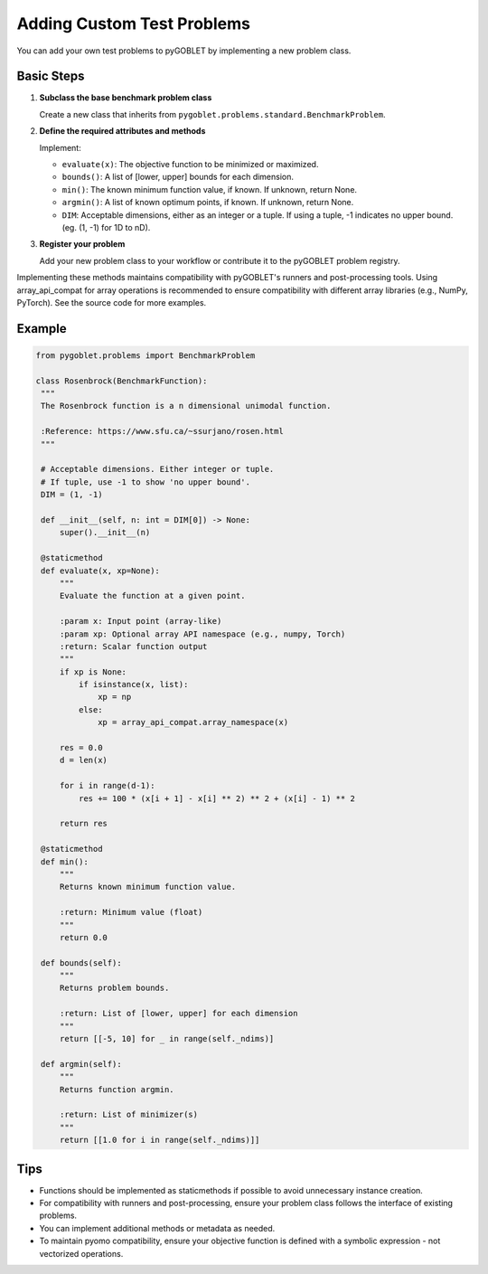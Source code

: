 Adding Custom Test Problems
=============================

You can add your own test problems to pyGOBLET by implementing a new problem class.

Basic Steps
-----------

1. **Subclass the base benchmark problem class**  
   
   Create a new class that inherits from ``pygoblet.problems.standard.BenchmarkProblem``.

2. **Define the required attributes and methods**  

   Implement:

   - ``evaluate(x)``: The objective function to be minimized or maximized.
   - ``bounds()``: A list of [lower, upper] bounds for each dimension.
   - ``min()``: The known minimum function value, if known. If unknown, return None.
   - ``argmin()``: A list of known optimum points, if known. If unknown, return None.
   - ``DIM``: Acceptable dimensions, either as an integer or a tuple. If using a tuple, -1 indicates no upper bound. (eg. (1, -1) for 1D to nD).

3. **Register your problem**  

   Add your new problem class to your workflow or contribute it to the pyGOBLET problem registry.

Implementing these methods maintains compatibility with pyGOBLET's runners and post-processing tools. Using array_api_compat for array operations is recommended to ensure compatibility with different array libraries (e.g., NumPy, PyTorch). See the source code for more examples.

Example
-------

.. code-block:: python

   from pygoblet.problems import BenchmarkProblem

   class Rosenbrock(BenchmarkFunction):
    """
    The Rosenbrock function is a n dimensional unimodal function.

    :Reference: https://www.sfu.ca/~ssurjano/rosen.html
    """

    # Acceptable dimensions. Either integer or tuple.
    # If tuple, use -1 to show 'no upper bound'.
    DIM = (1, -1)

    def __init__(self, n: int = DIM[0]) -> None:
        super().__init__(n)

    @staticmethod
    def evaluate(x, xp=None):
        """
        Evaluate the function at a given point.

        :param x: Input point (array-like)
        :param xp: Optional array API namespace (e.g., numpy, Torch)
        :return: Scalar function output
        """
        if xp is None:
            if isinstance(x, list):
                xp = np
            else:
                xp = array_api_compat.array_namespace(x)

        res = 0.0
        d = len(x)

        for i in range(d-1):
            res += 100 * (x[i + 1] - x[i] ** 2) ** 2 + (x[i] - 1) ** 2

        return res

    @staticmethod
    def min():
        """
        Returns known minimum function value.

        :return: Minimum value (float)
        """
        return 0.0

    def bounds(self):
        """
        Returns problem bounds.

        :return: List of [lower, upper] for each dimension
        """
        return [[-5, 10] for _ in range(self._ndims)]

    def argmin(self):
        """
        Returns function argmin.

        :return: List of minimizer(s)
        """
        return [[1.0 for i in range(self._ndims)]]

Tips
-----
- Functions should be implemented as staticmethods if possible to avoid unnecessary instance creation.
- For compatibility with runners and post-processing, ensure your problem class follows the interface of existing problems.
- You can implement additional methods or metadata as needed.
- To maintain pyomo compatibility, ensure your objective function is defined with a symbolic expression - not vectorized operations.